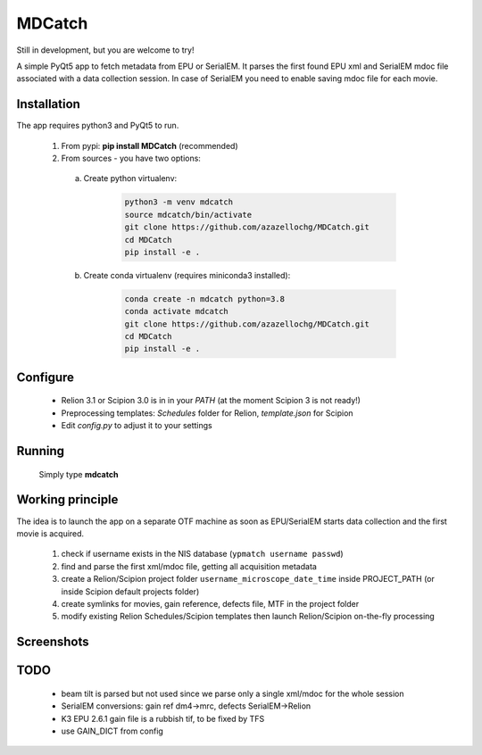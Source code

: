 MDCatch
=======

Still in development, but you are welcome to try!

A simple PyQt5 app to fetch metadata from EPU or SerialEM.
It parses the first found EPU xml and SerialEM mdoc file associated with a data collection session. In case of SerialEM you need to enable saving mdoc file for each movie.

Installation
------------

The app requires python3 and PyQt5 to run.

  1) From pypi: **pip install MDCatch** (recommended)
  2) From sources - you have two options:

    a) Create python virtualenv:

        .. code-block:: python

            python3 -m venv mdcatch
            source mdcatch/bin/activate
            git clone https://github.com/azazellochg/MDCatch.git
            cd MDCatch
            pip install -e .

    b) Create conda virtualenv (requires miniconda3 installed):

        .. code-block:: python

            conda create -n mdcatch python=3.8
            conda activate mdcatch
            git clone https://github.com/azazellochg/MDCatch.git
            cd MDCatch
            pip install -e .


Configure
---------

  - Relion 3.1 or Scipion 3.0 is in in your *PATH* (at the moment Scipion 3 is not ready!)
  - Preprocessing templates: *Schedules* folder for Relion, *template.json* for Scipion
  - Edit *config.py* to adjust it to your settings
 
Running
-------

 Simply type **mdcatch**

Working principle
-----------------

The idea is to launch the app on a separate OTF machine as soon as EPU/SerialEM starts data collection and the first movie is acquired.

  1. check if username exists in the NIS database (``ypmatch username passwd``)
  2. find and parse the first xml/mdoc file, getting all acquisition metadata
  3. create a Relion/Scipion project folder ``username_microscope_date_time`` inside PROJECT_PATH (or inside Scipion default projects folder)
  4. create symlinks for movies, gain reference, defects file, MTF in the project folder
  5. modify existing Relion Schedules/Scipion templates then launch Relion/Scipion on-the-fly processing

Screenshots
-----------

.. image:: https://user-images.githubusercontent.com/6952870/71741099-e2c6d200-2e55-11ea-9c98-66a14dc8cb2e.png
   :width: 600 px

.. image:: https://user-images.githubusercontent.com/6952870/71741103-e5292c00-2e55-11ea-95c3-4cf51de7382c.png
   :width: 800 px

TODO
----

  - beam tilt is parsed but not used since we parse only a single xml/mdoc for the whole session
  - SerialEM conversions: gain ref dm4->mrc, defects SerialEM->Relion
  - K3 EPU 2.6.1 gain file is a rubbish tif, to be fixed by TFS
  - use GAIN_DICT from config
